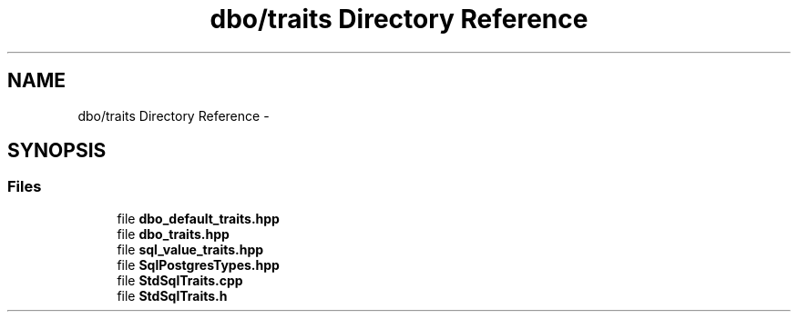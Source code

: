 .TH "dbo/traits Directory Reference" 3 "Sat Feb 27 2016" "Dbo" \" -*- nroff -*-
.ad l
.nh
.SH NAME
dbo/traits Directory Reference \- 
.SH SYNOPSIS
.br
.PP
.SS "Files"

.in +1c
.ti -1c
.RI "file \fBdbo_default_traits\&.hpp\fP"
.br
.ti -1c
.RI "file \fBdbo_traits\&.hpp\fP"
.br
.ti -1c
.RI "file \fBsql_value_traits\&.hpp\fP"
.br
.ti -1c
.RI "file \fBSqlPostgresTypes\&.hpp\fP"
.br
.ti -1c
.RI "file \fBStdSqlTraits\&.cpp\fP"
.br
.ti -1c
.RI "file \fBStdSqlTraits\&.h\fP"
.br
.in -1c
